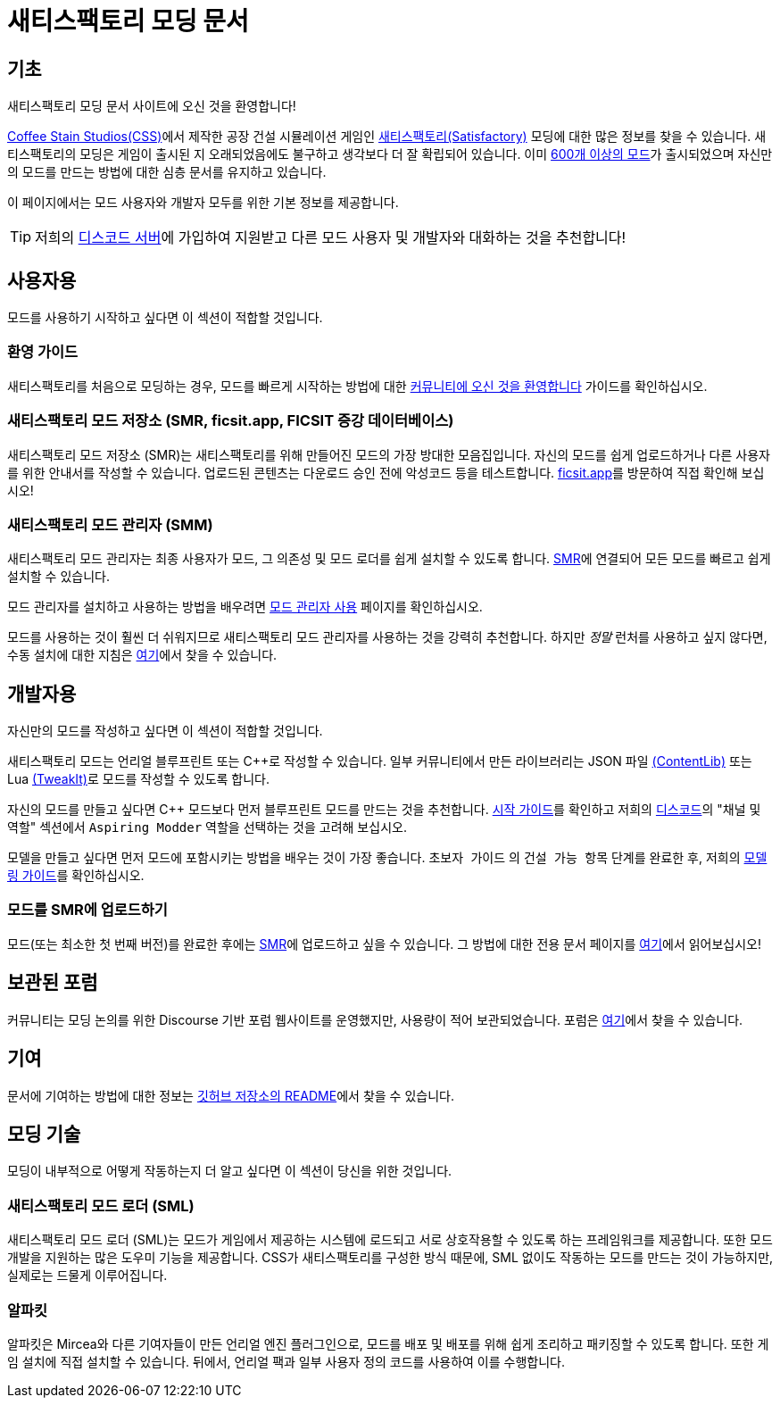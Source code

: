 = 새티스팩토리 모딩 문서

== 기초

새티스팩토리 모딩 문서 사이트에 오신 것을 환영합니다!

https://www.coffeestainstudios.com/games/[Coffee Stain Studios(CSS)]에서 제작한 공장 건설 시뮬레이션 게임인
https://www.satisfactorygame.com/[새티스팩토리(Satisfactory)] 모딩에 대한 많은 정보를 찾을 수 있습니다.
새티스팩토리의 모딩은 게임이 출시된 지 오래되었음에도 불구하고 생각보다 더 잘 확립되어 있습니다.
이미 https://ficsit.app/[600개 이상의 모드]가 출시되었으며
자신만의 모드를 만드는 방법에 대한 심층 문서를 유지하고 있습니다.

이 페이지에서는 모드 사용자와 개발자 모두를 위한 기본 정보를 제공합니다.

[TIP]
====
저희의 https://discord.ficsit.app[디스코드 서버]에 가입하여
지원받고 다른 모드 사용자 및 개발자와 대화하는 것을 추천합니다!
====

== 사용자용

모드를 사용하기 시작하고 싶다면 이 섹션이 적합할 것입니다.

=== 환영 가이드

새티스팩토리를 처음으로 모딩하는 경우,
모드를 빠르게 시작하는 방법에 대한 xref:ForUsers/Welcome.adoc[커뮤니티에 오신 것을 환영합니다] 가이드를 확인하십시오.

=== 새티스팩토리 모드 저장소 [.title-ref]#(SMR, ficsit.app, FICSIT 증강 데이터베이스)#

새티스팩토리 모드 저장소 (SMR)는 새티스팩토리를 위해 만들어진 모드의 가장 방대한 모음집입니다.
자신의 모드를 쉽게 업로드하거나 다른 사용자를 위한 안내서를 작성할 수 있습니다.
업로드된 콘텐츠는 다운로드 승인 전에 악성코드 등을 테스트합니다.
https://ficsit.app/[ficsit.app]를 방문하여 직접 확인해 보십시오!

=== 새티스팩토리 모드 관리자 [.title-ref]#(SMM)#

새티스팩토리 모드 관리자는 최종 사용자가 모드, 그 의존성 및 모드 로더를 쉽게 설치할 수 있도록 합니다.
https://ficsit.app/[SMR]에 연결되어 모든 모드를 빠르고 쉽게 설치할 수 있습니다.

====
모드 관리자를 설치하고 사용하는 방법을 배우려면
xref:ForUsers/SatisfactoryModManager.adoc[모드 관리자 사용] 페이지를 확인하십시오.
====

모드를 사용하는 것이 훨씬 더 쉬워지므로 새티스팩토리 모드 관리자를 사용하는 것을 강력히 추천합니다.
하지만 _정말_ 런처를 사용하고 싶지 않다면,
수동 설치에 대한 지침은 xref:ManualInstallDirections.adoc[여기]에서 찾을 수 있습니다.

== 개발자용

자신만의 모드를 작성하고 싶다면 이 섹션이 적합할 것입니다.

새티스팩토리 모드는 언리얼 블루프린트 또는 {cpp}로 작성할 수 있습니다.
일부 커뮤니티에서 만든 라이브러리는 JSON 파일 xref:Development/BeginnersGuide/overwriting.adoc#_contentlib[(ContentLib)]
또는 Lua xref:Development/BeginnersGuide/overwriting.adoc#_tweakit[(TweakIt)]로 모드를 작성할 수 있도록 합니다.

자신의 모드를 만들고 싶다면 C++ 모드보다 먼저 블루프린트 모드를 만드는 것을 추천합니다.
xref:Development/BeginnersGuide/index.adoc[시작 가이드]를 확인하고
저희의 https://discord.ficsit.app[디스코드]의 "채널 및 역할" 섹션에서 `Aspiring Modder` 역할을 선택하는 것을 고려해 보십시오.

모델을 만들고 싶다면 먼저 모드에 포함시키는 방법을 배우는 것이 가장 좋습니다.
`초보자 가이드` 의 `건설 가능 항목` 단계를 완료한 후,
저희의 xref:Development/Modeling/index.adoc[모델링 가이드]를 확인하십시오.

=== 모드를 SMR에 업로드하기

모드(또는 최소한 첫 번째 버전)를 완료한 후에는
https://ficsit.app/[SMR]에 업로드하고 싶을 수 있습니다.
그 방법에 대한 전용 문서 페이지를 xref:UploadToSMR.adoc[여기]에서 읽어보십시오!

== 보관된 포럼

커뮤니티는 모딩 논의를 위한 Discourse 기반 포럼 웹사이트를 운영했지만,
사용량이 적어 보관되었습니다.
포럼은 https://forums.ficsit.app/[여기]에서 찾을 수 있습니다.

== 기여

문서에 기여하는 방법에 대한 정보는
https://github.com/bpforest/FICSIT-Docs#기여하기[깃허브 저장소의 README]에서 찾을 수 있습니다.

== 모딩 기술

모딩이 내부적으로 어떻게 작동하는지 더 알고 싶다면 이 섹션이 당신을 위한 것입니다.

=== 새티스팩토리 모드 로더 [.title-ref]#(SML)#

새티스팩토리 모드 로더 (SML)는 모드가 게임에서 제공하는 시스템에 로드되고 서로 상호작용할 수 있도록 하는 프레임워크를 제공합니다.
또한 모드 개발을 지원하는 많은 도우미 기능을 제공합니다.
CSS가 새티스팩토리를 구성한 방식 때문에,
SML 없이도 작동하는 모드를 만드는 것이 가능하지만,
실제로는 드물게 이루어집니다.

=== 알파킷

알파킷은 Mircea와 다른 기여자들이 만든 언리얼 엔진 플러그인으로,
모드를 배포 및 배포를 위해 쉽게 조리하고 패키징할 수 있도록 합니다.
또한 게임 설치에 직접 설치할 수 있습니다.
뒤에서, 언리얼 팩과 일부 사용자 정의 코드를 사용하여 이를 수행합니다.
